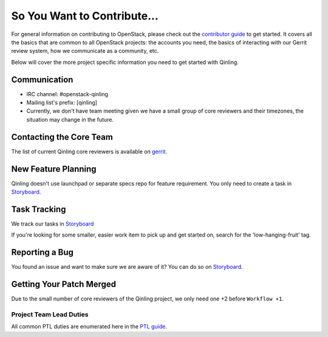============================
So You Want to Contribute...
============================

For general information on contributing to OpenStack, please check out the
`contributor guide <https://docs.openstack.org/contributors/>`_ to get started.
It covers all the basics that are common to all OpenStack projects: the accounts
you need, the basics of interacting with our Gerrit review system, how we
communicate as a community, etc.

Below will cover the more project specific information you need to get started
with Qinling.

Communication
~~~~~~~~~~~~~~
.. This would be a good place to put the channel you chat in as a project; when/
   where your meeting is, the tags you prepend to your ML threads, etc.

- IRC channel: #openstack-qinling
- Mailing list's prefix: [qinling]
- Currently, we don't have team meeting given we have a small group of core
  reviewers and their timezones, the situation may change in the future.

Contacting the Core Team
~~~~~~~~~~~~~~~~~~~~~~~~~
.. This section should list the core team, their irc nicks, emails, timezones etc. If
   all this info is maintained elsewhere (i.e. a wiki), you can link to that instead of
   enumerating everyone here.

The list of current Qinling core reviewers is available on `gerrit
<https://review.opendev.org/#/admin/groups/1765,members>`_.

New Feature Planning
~~~~~~~~~~~~~~~~~~~~
.. This section is for talking about the process to get a new feature in. Some
   projects use blueprints, some want specs, some want both! Some projects
   stick to a strict schedule when selecting what new features will be reviewed
   for a release.

Qinling doesn't use launchpad or separate specs repo for feature requirement.
You only need to create a task in `Storyboard
<https://storyboard.openstack.org/#!/project/openstack/qinling>`_.

Task Tracking
~~~~~~~~~~~~~~
.. This section is about where you track tasks- launchpad? storyboard? is there more
   than one launchpad project? what's the name of the project group in storyboard?

We track our tasks in `Storyboard
<https://storyboard.openstack.org/#!/project/openstack/qinling>`_

If you're looking for some smaller, easier work item to pick up and get started
on, search for the 'low-hanging-fruit' tag.

Reporting a Bug
~~~~~~~~~~~~~~~
.. Pretty self explanatory section, link directly to where people should report bugs for
   your project.

You found an issue and want to make sure we are aware of it? You can do so
on `Storyboard <https://storyboard.openstack.org/#!/project/openstack/qinling>`_.

Getting Your Patch Merged
~~~~~~~~~~~~~~~~~~~~~~~~~
.. This section should have info about what it takes to get something merged. Do
   you require one or two +2's before +W? Do some of your repos require unit test
   changes with all patches? etc.

Due to the small number of core reviewers of the Qinling project, we only need
one +2 before ``Workflow +1``.

Project Team Lead Duties
------------------------
.. this section is where you can put PTL specific duties not already listed in
   the common PTL guide (linked below)  or if you already have them written
   up elsewhere, you can link to that doc here.

All common PTL duties are enumerated here in the `PTL guide
<https://docs.openstack.org/project-team-guide/ptl.html>`_.